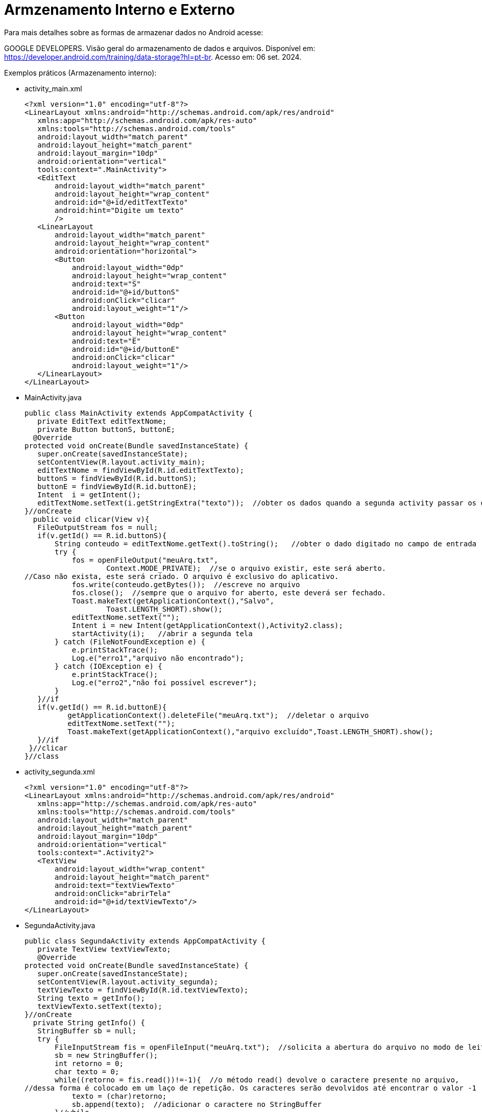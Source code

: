 = Armzenamento Interno e Externo

Para mais detalhes sobre as formas de armazenar dados no Android acesse:

GOOGLE DEVELOPERS. Visão geral do armazenamento de dados e arquivos. 
Disponível em: https://developer.android.com/training/data-storage?hl=pt-br. Acesso em: 06 set. 2024.

Exemplos práticos (Armazenamento interno):

- activity_main.xml
[source,xml]
<?xml version="1.0" encoding="utf-8"?>
<LinearLayout xmlns:android="http://schemas.android.com/apk/res/android"
   xmlns:app="http://schemas.android.com/apk/res-auto"
   xmlns:tools="http://schemas.android.com/tools"
   android:layout_width="match_parent"
   android:layout_height="match_parent"
   android:layout_margin="10dp"
   android:orientation="vertical"
   tools:context=".MainActivity">
   <EditText
       android:layout_width="match_parent"
       android:layout_height="wrap_content"
       android:id="@+id/editTextTexto"
       android:hint="Digite um texto"
       />
   <LinearLayout
       android:layout_width="match_parent"
       android:layout_height="wrap_content"
       android:orientation="horizontal">
       <Button
           android:layout_width="0dp"
           android:layout_height="wrap_content"
           android:text="S"
           android:id="@+id/buttonS"
           android:onClick="clicar"
           android:layout_weight="1"/>
       <Button
           android:layout_width="0dp"
           android:layout_height="wrap_content"
           android:text="E"
           android:id="@+id/buttonE"
           android:onClick="clicar"
           android:layout_weight="1"/>
   </LinearLayout>
</LinearLayout>

- MainActivity.java
[source,java]
public class MainActivity extends AppCompatActivity {
   private EditText editTextNome;
   private Button buttonS, buttonE;
  @Override
protected void onCreate(Bundle savedInstanceState) {
   super.onCreate(savedInstanceState);
   setContentView(R.layout.activity_main);
   editTextNome = findViewById(R.id.editTextTexto);
   buttonS = findViewById(R.id.buttonS);
   buttonE = findViewById(R.id.buttonE);
   Intent  i = getIntent();  
   editTextNome.setText(i.getStringExtra("texto"));  //obter os dados quando a segunda activity passar os dados para esta.
}//onCreate
  public void clicar(View v){
   FileOutputStream fos = null;
   if(v.getId() == R.id.buttonS){
       String conteudo = editTextNome.getText().toString();   //obter o dado digitado no campo de entrada
       try {
           fos = openFileOutput("meuArq.txt",
                   Context.MODE_PRIVATE);  //se o arquivo existir, este será aberto. 
//Caso não exista, este será criado. O arquivo é exclusivo do aplicativo.
           fos.write(conteudo.getBytes());  //escreve no arquivo
           fos.close();  //sempre que o arquivo for aberto, este deverá ser fechado.
           Toast.makeText(getApplicationContext(),"Salvo",
                   Toast.LENGTH_SHORT).show();
           editTextNome.setText("");
           Intent i = new Intent(getApplicationContext(),Activity2.class); 
           startActivity(i);   //abrir a segunda tela
       } catch (FileNotFoundException e) {
           e.printStackTrace();
           Log.e("erro1","arquivo não encontrado");
       } catch (IOException e) {
           e.printStackTrace();
           Log.e("erro2","não foi possível escrever");
       }
   }//if
   if(v.getId() == R.id.buttonE){
          getApplicationContext().deleteFile("meuArq.txt");  //deletar o arquivo
          editTextNome.setText("");
          Toast.makeText(getApplicationContext(),"arquivo excluído",Toast.LENGTH_SHORT).show();
   }//if
 }//clicar
}//class

- activity_segunda.xml
[source,xml]
<?xml version="1.0" encoding="utf-8"?>
<LinearLayout xmlns:android="http://schemas.android.com/apk/res/android"
   xmlns:app="http://schemas.android.com/apk/res-auto"
   xmlns:tools="http://schemas.android.com/tools"
   android:layout_width="match_parent"
   android:layout_height="match_parent"
   android:layout_margin="10dp"
   android:orientation="vertical"
   tools:context=".Activity2">
   <TextView
       android:layout_width="wrap_content"
       android:layout_height="match_parent"
       android:text="textViewTexto"
       android:onClick="abrirTela"
       android:id="@+id/textViewTexto"/>
</LinearLayout>

- SegundaActivity.java
[source,java]
public class SegundaActivity extends AppCompatActivity {
   private TextView textViewTexto;
   @Override
protected void onCreate(Bundle savedInstanceState) {
   super.onCreate(savedInstanceState);
   setContentView(R.layout.activity_segunda);
   textViewTexto = findViewById(R.id.textViewTexto);
   String texto = getInfo();
   textViewTexto.setText(texto);
}//onCreate
  private String getInfo() {
   StringBuffer sb = null;
   try {
       FileInputStream fis = openFileInput("meuArq.txt");  //solicita a abertura do arquivo no modo de leitura. O arquivo precisa existir.
       sb = new StringBuffer();   
       int retorno = 0;
       char texto = 0;
       while((retorno = fis.read())!=-1){  //o método read() devolve o caractere presente no arquivo, 
//dessa forma é colocado em um laço de repetição. Os caracteres serão devolvidos até encontrar o valor -1 (significando o fim o arquivo)
           texto = (char)retorno;
           sb.append(texto);  //adicionar o caractere no StringBuffer
       }//while
       fis.close();   //encerra o arquivo
   } catch (FileNotFoundException e) {
       e.printStackTrace();
   } catch (IOException e) {
       e.printStackTrace();
   }
   return sb.toString();
}//getInfo
  public void abrirTela(View view) {
   Intent i = new Intent(getApplicationContext(), MainActivity.class);
   i.putExtra("texto",textViewTexto.getText().toString());
   startActivity(i);
  }
}

Exemplos práticos (Armazenamento externo no SDCARD):

- activity_main.xml
[source,xml]
<?xml version="1.0" encoding="utf-8"?>
<LinearLayout xmlns:android="http://schemas.android.com/apk/res/android"
   xmlns:app="http://schemas.android.com/apk/res-auto"
   xmlns:tools="http://schemas.android.com/tools"
   android:layout_width="match_parent"
   android:layout_height="match_parent"
   android:orientation="vertical"
   tools:context=".MainActivity">
   <EditText
       android:layout_width="wrap_content"
       android:layout_height="wrap_content"
       android:id="@+id/editTextNome"
       android:hint="Digite seu nome"
        />
   <LinearLayout
       android:layout_width="match_parent"
       android:layout_height="wrap_content"
       android:orientation="horizontal"
       android:layout_margin="10dp">
       <Button
           android:layout_width="0dp"
           android:layout_height="wrap_content"
           android:layout_weight="1"
           android:onClick="clicar"
           android:id="@+id/buttonS"
           android:text="SALVAR"/>
       <Button
           android:layout_width="0dp"
           android:layout_height="wrap_content"
           android:layout_weight="1"
           android:onClick="clicar"
           android:id="@+id/buttonE"
           android:text="EXCLUIR"/>
   </LinearLayout>
</LinearLayout>

- MainActivity.java
[source,java]
public class MainActivity extends AppCompatActivity {
 private EditText editTextNome;
 private Button buttonS, buttonE;
  @Override
protected void onCreate(Bundle savedInstanceState) {
   super.onCreate(savedInstanceState);
   setContentView(R.layout.activity_main);
   editTextNome = findViewById(R.id.editTextNome);
   buttonE = findViewById(R.id.buttonE);
   buttonS = findViewById(R.id.buttonS);
   Intent i = getIntent();
   editTextNome.setText(i.getStringExtra("msg"));   //obter os dados quando a segunda activity passar os dados para esta.
}//onCreate
  public void clicar(View view) {
   switch (view.getId()){
       case R.id.buttonS:
           String dado = editTextNome.getText().toString();
           String state = Environment.getExternalStorageState();
           if(Environment.MEDIA_MOUNTED.equals(state)){
               File file =  new File("/sdcard/"+"meuArq.txt");  //criar o arquivo no cartão do dispositivo
               FileOutputStream fos = null;
               try {
                   fos = new FileOutputStream(file);  //obter uma referência de arquivo no modo de escrita
                   OutputStreamWriter osw = new OutputStreamWriter(fos);  //é necessário esta referência para 
//ter acesso ao método de escrita
                   osw.write(dado);  //escreve no arquivo
                   osw.close();   //fecha o arquivo
                   fos.close();  //fecha o arquivo
                   Toast.makeText(getApplicationContext(),"Salvo",Toast.LENGTH_SHORT).show();
                   Intent intent = new Intent(getApplicationContext(), Activity2.class);
                   startActivity(intent);  //abrir a segunda tela
               } catch (FileNotFoundException e) {
                   e.printStackTrace();
               } catch (IOException e) {
                   e.printStackTrace();
               }
           }else{
               Toast.makeText(getApplicationContext(),"não há espaço",Toast.LENGTH_SHORT).show();
           }
           break;
       case R.id.buttonE:
               apagar();
               break;
   }
}//clicar
  private void apagar(){
   File file = new File("/sdcard/"+"meuArq.txt");
   file.delete();   //deleta o arquivo
   Toast.makeText(getApplicationContext(),"excluído", Toast.LENGTH_SHORT).show();
  }//
}//class

- activity_segunda.xml
[source,xml]
<?xml version="1.0" encoding="utf-8"?>
<androidx.constraintlayout.widget.ConstraintLayout xmlns:android="http://schemas.android.com/apk/res/android"
   xmlns:app="http://schemas.android.com/apk/res-auto"
   xmlns:tools="http://schemas.android.com/tools"
   android:layout_width="match_parent"
   android:layout_height="match_parent"
   tools:context=".Activity2">
   <TextView
       android:layout_width="wrap_content"
       android:layout_height="wrap_content"
       android:id="@+id/textView"
       android:onClick="abrirActivity"
       app:layout_constraintBottom_toBottomOf="parent"
       app:layout_constraintLeft_toLeftOf="parent"
       app:layout_constraintRight_toRightOf="parent"
       app:layout_constraintTop_toTopOf="parent"/>
</androidx.constraintlayout.widget.ConstraintLayout>

- SegundaActivity.java
[source,java]
public class SegundaActivity extends AppCompatActivity {
   private TextView textView;
   private static final String NOME_FILE = "/sdcard/meuArq.txt";
   @Override
protected void onCreate(Bundle savedInstanceState) {
   super.onCreate(savedInstanceState);
   setContentView(R.layout.activity_2);
   textView = findViewById(R.id.textView);
   textView.setText(obterDados());   //chamar o método obterDados que devolve uma String
}//onCreate
  private String obterDados(){
   int retorno = 0;
   StringBuilder texto = new StringBuilder();
   String state = Environment.getExternalStorageState();  //obtém o diretório para ter acesso ao SDCARD. A partir da API 29, pode ser usado o método getExternalFilesDir(String) obtido através do Context.
   if(Environment.MEDIA_MOUNTED.equals(state)){  //verifica se o dispositivo está montado
       File file = new File(NOME_FILE); //Obtém o arquivo
       try {
          FileInputStream fis = new FileInputStream(file);   //necessário obter uma referência de FileInputStream para ter acesso ao método de leitura
           while((retorno = fis.read())!= -1){    //método read() retorna caractere por caractere do arquivo, quando o valor for -1 chegou-se no final do arquivo.
               texto.append((char) retorno);  //adiciona cada caractere ao StringBuffer
           }
           fis.close();
          Toast.makeText(getApplicationContext(),texto,Toast.LENGTH_SHORT).show();
       } catch (FileNotFoundException e) {
           e.printStackTrace();
       } catch (IOException e) {
           e.printStackTrace();
       }
   }else{
       Toast.makeText(getApplicationContext(),"não foi possível acessar",Toast.LENGTH_SHORT).show();
   }
   return texto.toString();  //retorna o texto que estava no arquivo
}//obter
}//class

- No arquivo AndroidManifest.xml deve ser acrescentado a permissão necessária: <uses-permission android:name="android.permission.WRITE_EXTERNAL_STORAGE" />

Exemplos práticos (Armazenamento externo no Diretório Downloads):

- activity_main.xml
[source,xml]
<?xml version="1.0" encoding="utf-8"?>
<LinearLayout xmlns:android="http://schemas.android.com/apk/res/android"
    xmlns:app="http://schemas.android.com/apk/res-auto"
    xmlns:tools="http://schemas.android.com/tools"
    android:layout_width="match_parent"
    android:layout_height="match_parent"
    android:orientation="vertical"
    tools:context=".MainActivity">
    <EditText
        android:layout_width="wrap_content"
        android:layout_height="wrap_content"
        android:id="@+id/editTextNome"
        android:hint="Digite seu nome"
        />
    <LinearLayout
        android:layout_width="match_parent"
        android:layout_height="wrap_content"
        android:orientation="horizontal"
        android:layout_margin="10dp">
        <Button
            android:layout_width="0dp"
            android:layout_height="wrap_content"
            android:layout_weight="1"
            android:id="@+id/buttonS"
            android:text="SALVAR"/>
        <Button
            android:layout_width="0dp"
            android:layout_height="wrap_content"
            android:layout_weight="1"
            android:id="@+id/buttonE"
            android:text="EXCLUIR"/>
        <Button
            android:layout_width="0dp"
            android:layout_height="wrap_content"
            android:layout_weight="1"
            android:id="@+id/buttonL"
            android:text="LER"/>
    </LinearLayout>
    <LinearLayout
        android:layout_width="wrap_content"
        android:layout_height="wrap_content"
        android:orientation="vertical">
        <TextView
            android:layout_width="wrap_content"
            android:layout_height="wrap_content"
            android:id="@+id/textViewLeitura"/>
    </LinearLayout>
</LinearLayout>

- MainActivity.java
[source,java]
import android.os.Bundle;
import android.os.Environment;
import android.util.Log;
import android.view.View;
import android.widget.Button;
import android.widget.EditText;
import android.widget.TextView;
import android.widget.Toast;
import androidx.activity.EdgeToEdge;
import androidx.appcompat.app.AppCompatActivity;
import androidx.core.graphics.Insets;
import androidx.core.view.ViewCompat;
import androidx.core.view.WindowInsetsCompat;
import java.io.File;
import java.io.FileInputStream;
import java.io.FileNotFoundException;
import java.io.FileOutputStream;
import java.io.IOException;
import java.io.OutputStreamWriter;
public class MainActivity extends AppCompatActivity {
    private EditText editTextNome;
    private Button buttonS, buttonE,buttonL;
    private TextView textViewLeitura;
    @Override
    protected void onCreate(Bundle savedInstanceState) {
        super.onCreate(savedInstanceState);
        setContentView(R.layout.activity_main);
        editTextNome = findViewById(R.id.editTextNome);
        textViewLeitura = findViewById(R.id.textViewLeitura);
        buttonE = findViewById(R.id.buttonE);
        buttonE.setOnClickListener(new View.OnClickListener() {
            @Override
            public void onClick(View view) {
                apagar();
            }
        });
        buttonS = findViewById(R.id.buttonS);
        buttonS.setOnClickListener(new View.OnClickListener() {
            @Override
            public void onClick(View view) {
                salvar();
            }
        });
        buttonL = findViewById(R.id.buttonL);
        buttonL.setOnClickListener(new View.OnClickListener() {
            @Override
            public void onClick(View view) {
                String dados = lerDados();
                textViewLeitura.setText(dados);
            }
        });
    }//onCreate
    public void salvar() {
        String dado = editTextNome.getText().toString();
        String state = Environment.getExternalStorageState();
        if (Environment.MEDIA_MOUNTED.equals(state)) {
            File file = new File(getApplicationContext().getExternalFilesDir(
                    Environment.DIRECTORY_DOWNLOADS), "myData.txt");
            if(file!=null){
                FileOutputStream fos = null;
                try {
                    fos = new FileOutputStream(file);
                    OutputStreamWriter osw = new OutputStreamWriter(fos);
                    osw.write(dado);
                    osw.close();
                    fos.close();
                    Toast.makeText(getApplicationContext(), "Salvo", Toast.LENGTH_SHORT).show();
                    Log.i("File",file.getAbsolutePath());
                } catch (FileNotFoundException e) {
                    e.printStackTrace();
                } catch (IOException e) {
                    e.printStackTrace();
                }

            } else {
                Toast.makeText(this, "no file", Toast.LENGTH_SHORT).show();
            }
        }else{
            Toast.makeText(this, "no free", Toast.LENGTH_SHORT).show();
        }
    }//
    public void apagar(){
        File file = new File(getApplicationContext().getExternalFilesDir(
                Environment.DIRECTORY_DOWNLOADS), "myData.txt");
        file.delete();
        Toast.makeText(getApplicationContext(),"excluído", Toast.LENGTH_SHORT).show();
    }//
    private String lerDados() {
        StringBuffer buffer = null;
        File file = new File(getApplicationContext().getExternalFilesDir(
                Environment.DIRECTORY_DOWNLOADS), "myData.txt");
        FileInputStream fileInputStream = null;
        try {
            fileInputStream = new FileInputStream(file);
            int i = -1;
            buffer = new StringBuffer();
            while ((i = fileInputStream.read()) != -1) {
                buffer.append((char) i);
            }
            return buffer.toString();
        } catch (Exception e) {
            e.printStackTrace();
        } finally {
            if (fileInputStream != null) {
                try {
                    fileInputStream.close();
                } catch (IOException e) {
                    e.printStackTrace();
                }
            }
        }
        return buffer.toString();
    }
}//class
